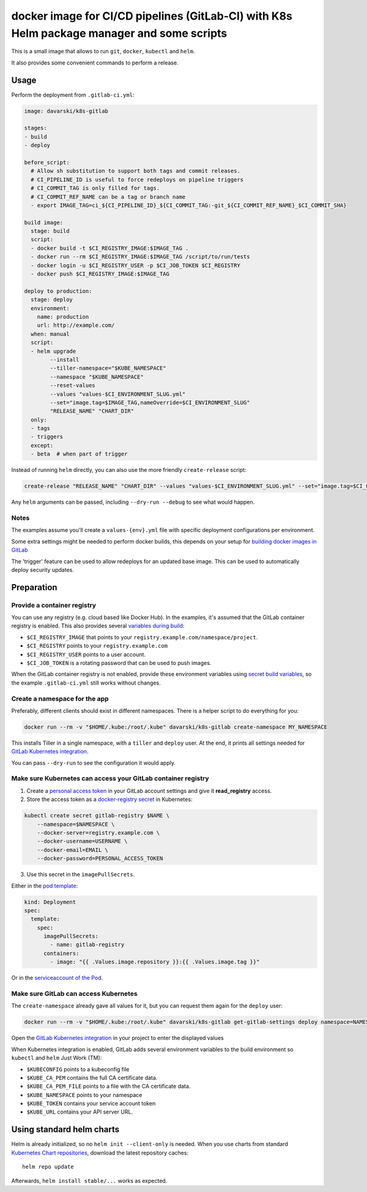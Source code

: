 docker image for CI/CD pipelines (GitLab-CI) with K8s Helm package manager and some scripts
========================

This is a small image that allows to run ``git``, ``docker``, ``kubectl`` and ``helm``.

It also provides some convenient commands to perform a release.

Usage
-----

Perform the deployment from ``.gitlab-ci.yml``:

.. code-block:: yaml

    image: davarski/k8s-gitlab

    stages:
    - build
    - deploy

    before_script:
      # Allow sh substitution to support both tags and commit releases.
      # CI_PIPELINE_ID is useful to force redeploys on pipeline triggers
      # CI_COMMIT_TAG is only filled for tags.
      # CI_COMMIT_REF_NAME can be a tag or branch name
      - export IMAGE_TAG=ci_${CI_PIPELINE_ID}_${CI_COMMIT_TAG:-git_${CI_COMMIT_REF_NAME}_$CI_COMMIT_SHA}

    build image:
      stage: build
      script:
      - docker build -t $CI_REGISTRY_IMAGE:$IMAGE_TAG .
      - docker run --rm $CI_REGISTRY_IMAGE:$IMAGE_TAG /script/to/run/tests
      - docker login -u $CI_REGISTRY_USER -p $CI_JOB_TOKEN $CI_REGISTRY
      - docker push $CI_REGISTRY_IMAGE:$IMAGE_TAG

    deploy to production:
      stage: deploy
      environment:
        name: production
        url: http://example.com/
      when: manual
      script:
      - helm upgrade
            --install
            --tiller-namespace="$KUBE_NAMESPACE"
            --namespace "$KUBE_NAMESPACE"
            --reset-values
            --values "values-$CI_ENVIRONMENT_SLUG.yml"
            --set="image.tag=$IMAGE_TAG,nameOverride=$CI_ENVIRONMENT_SLUG"
            "RELEASE_NAME" "CHART_DIR"
      only:
      - tags
      - triggers
      except:
      - beta  # when part of trigger

Instead of running ``helm`` directly, you can also use the more friendly ``create-release`` script:

.. code-block:: bash

    create-release "RELEASE_NAME" "CHART_DIR" --values "values-$CI_ENVIRONMENT_SLUG.yml" --set="image.tag=$CI_COMMIT_TAG"

Any ``helm`` arguments can be passed, including ``--dry-run --debug`` to see what would happen.

Notes
~~~~~

The examples assume you'll create a ``values-{env}.yml`` file with specific deployment configurations per environment.

Some extra settings might be needed to perform docker builds, this depends on your
setup for `building docker images in GitLab <https://docs.gitlab.com/ce/ci/docker/using_docker_build.html>`_

The 'trigger' feature can be used to allow redeploys for an updated base image.
This can be used to automatically deploy security updates.


Preparation
-----------

Provide a container registry
~~~~~~~~~~~~~~~~~~~~~~~~~~~~

You can use any registry (e.g. cloud based like Docker Hub).
In the examples, it's assumed that the GitLab container registry is enabled.
This also provides several `variables during build <https://docs.gitlab.com/ce/ci/variables/README.html#predefined-variables-environment-variables>`_:

* ``$CI_REGISTRY_IMAGE`` that points to your ``registry.example.com/namespace/project``.
* ``$CI_REGISTRY`` points to your ``registry.example.com``
* ``$CI_REGISTRY_USER`` points to a user account.
* ``$CI_JOB_TOKEN`` is a rotating password that can be used to push images.

When the GitLab container registry is not enabled,
provide these environment variables using
`secret build variables <https://docs.gitlab.com/ce/ci/variables/README.html#secret-variables>`_,
so the example ``.gitlab-ci.yml`` still works without changes.


Create a namespace for the app
~~~~~~~~~~~~~~~~~~~~~~~~~~~~~~

Preferably, different clients should exist in different namespaces.
There is a helper script to do everything for you:

.. code-block:: bash

    docker run --rm -v "$HOME/.kube:/root/.kube" davarski/k8s-gitlab create-namespace MY_NAMESPACE

This installs Tiller in a single namespace, with a ``tiller`` and ``deploy`` user.
At the end, it prints all settings needed for
`GitLab Kubernetes integration <https://docs.gitlab.com/ce/user/project/integrations/kubernetes.html>`_.

You can pass ``--dry-run`` to see the configuration it would apply.


Make sure Kubernetes can access your GitLab container registry
~~~~~~~~~~~~~~~~~~~~~~~~~~~~~~~~~~~~~~~~~~~~~~~~~~~~~~~~~~~~~~

1. Create a `personal access token <https://docs.gitlab.com/ce/user/profile/personal_access_tokens.html>`_
   in your GitLab account settings and give it **read_registry** access.

2. Store the access token as a `docker-registry secret <https://kubernetes.io/docs/tasks/configure-pod-container/pull-image-private-registry/>`_ in Kubernetes:

.. code-block:: bash

    kubectl create secret gitlab-registry $NAME \
        --namespace=$NAMESPACE \
        --docker-server=registry.example.com \
        --docker-username=USERNAME \
        --docker-email=EMAIL \
        --docker-password=PERSONAL_ACCESS_TOKEN

3. Use this secret in the ``imagePullSecrets``.

Either in the `pod template <https://kubernetes.io/docs/concepts/containers/images/#specifying-imagepullsecrets-on-a-pod>`_:

.. code-block:: yaml

    kind: Deployment
    spec:
      template:
        spec:
          imagePullSecrets:
            - name: gitlab-registry
          containers:
            - image: "{{ .Values.image.repository }}:{{ .Values.image.tag }}"

Or in the `serviceaccount of the Pod <https://kubernetes.io/docs/tasks/configure-pod-container/configure-service-account/#add-imagepullsecrets-to-a-service-account>`_.

Make sure GitLab can access Kubernetes
~~~~~~~~~~~~~~~~~~~~~~~~~~~~~~~~~~~~~~

The ``create-namespace`` already gave all values for it, but you can request them again for the ``deploy`` user:

.. code-block:: bash

    docker run --rm -v "$HOME/.kube:/root/.kube" davarski/k8s-gitlab get-gitlab-settings deploy namespace=NAMESPACE

Open the `GitLab Kubernetes integration <https://docs.gitlab.com/ce/user/project/integrations/kubernetes.html>`_
in your project to enter the displayed values

When Kubernetes integration is enabled, GitLab adds several environment variables
to the build environment so ``kubectl`` and ``helm`` Just Work (TM):

* ``$KUBECONFIG`` points to a kubeconfig file
* ``$KUBE_CA_PEM`` contains the full CA certificate data.
* ``$KUBE_CA_PEM_FILE`` points to a file with the CA certificate data.
* ``$KUBE_NAMESPACE`` points to your namespace
* ``$KUBE_TOKEN`` contains your service account token
* ``$KUBE_URL`` contains your API server URL.


Using standard helm charts
--------------------------

Helm is already initialized, so no ``helm init --client-only`` is needed.
When you use charts from standard `Kubernetes Chart repositories <https://github.com/kubernetes/charts>`_,
download the latest repository caches::

    helm repo update

Afterwards, ``helm install stable/...`` works as expected.
